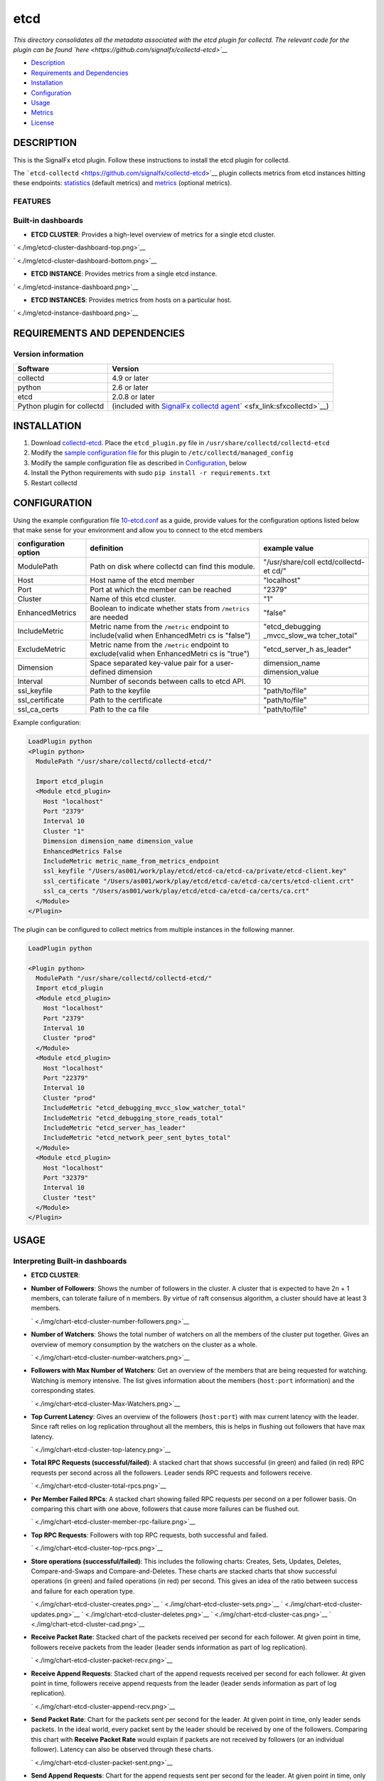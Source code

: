 |image0| etcd
=============

*This directory consolidates all the metadata associated with the etcd
plugin for collectd. The relevant code for the plugin can be found
`here <https://github.com/signalfx/collectd-etcd>`__*

-  `Description <#description>`__
-  `Requirements and Dependencies <#requirements-and-dependencies>`__
-  `Installation <#installation>`__
-  `Configuration <#configuration>`__
-  `Usage <#usage>`__
-  `Metrics <#metrics>`__
-  `License <#license>`__

DESCRIPTION
-----------

This is the SignalFx etcd plugin. Follow these instructions to install
the etcd plugin for collectd.

The ```etcd-collectd`` <https://github.com/signalfx/collectd-etcd>`__
plugin collects metrics from etcd instances hitting these endpoints:
`statistics <https://coreos.com/etcd/docs/latest/v2/api.html#statistics>`__
(default metrics) and
`metrics <https://coreos.com/etcd/docs/latest/v2/metrics.html>`__
(optional metrics).

FEATURES
~~~~~~~~

Built-in dashboards
~~~~~~~~~~~~~~~~~~~

-  **ETCD CLUSTER**: Provides a high-level overview of metrics for a
   single etcd cluster.

` <./img/etcd-cluster-dashboard-top.png>`__

` <./img/etcd-cluster-dashboard-bottom.png>`__

-  **ETCD INSTANCE**: Provides metrics from a single etcd instance.

` <./img/etcd-instance-dashboard.png>`__

-  **ETCD INSTANCES**: Provides metrics from hosts on a particular host.

` <./img/etcd-instance-dashboard.png>`__

REQUIREMENTS AND DEPENDENCIES
-----------------------------

Version information
~~~~~~~~~~~~~~~~~~~

+------------------------------+--------------------------------------------------------------------------------------------------------------------------------------------+
| Software                     | Version                                                                                                                                    |
+==============================+============================================================================================================================================+
| collectd                     | 4.9 or later                                                                                                                               |
+------------------------------+--------------------------------------------------------------------------------------------------------------------------------------------+
| python                       | 2.6 or later                                                                                                                               |
+------------------------------+--------------------------------------------------------------------------------------------------------------------------------------------+
| etcd                         | 2.0.8 or later                                                                                                                             |
+------------------------------+--------------------------------------------------------------------------------------------------------------------------------------------+
| Python plugin for collectd   | (included with `SignalFx collectd agent <https://github.com/signalfx/integrations/tree/master/collectd>`__\ ` <sfx_link:sfxcollectd>`__)   |
+------------------------------+--------------------------------------------------------------------------------------------------------------------------------------------+

INSTALLATION
------------

1. Download
   `collectd-etcd <https://github.com/signalfx/collectd-etcd>`__. Place
   the ``etcd_plugin.py`` file in ``/usr/share/collectd/collectd-etcd``

2. Modify the `sample configuration
   file <https://github.com/signalfx/integrations/tree/release/collectd-etcd/10-etcd.conf>`__
   for this plugin to ``/etc/collectd/managed_config``

3. Modify the sample configuration file as described in
   `Configuration <#configuration>`__, below

4. Install the Python requirements with sudo
   ``pip install -r requirements.txt``

5. Restart collectd

CONFIGURATION
-------------

Using the example configuration file
`10-etcd.conf <https://github.com/signalfx/integrations/tree/release/collectd-etcd/10-etcd.conf>`__
as a guide, provide values for the configuration options listed below
that make sense for your environment and allow you to connect to the
etcd members

+------------------------+---------------+------------------+
| configuration option   | definition    | example value    |
+========================+===============+==================+
| ModulePath             | Path on disk  | "/usr/share/coll |
|                        | where         | ectd/collectd-et |
|                        | collectd can  | cd/"             |
|                        | find this     |                  |
|                        | module.       |                  |
+------------------------+---------------+------------------+
| Host                   | Host name of  | "localhost"      |
|                        | the etcd      |                  |
|                        | member        |                  |
+------------------------+---------------+------------------+
| Port                   | Port at which | "2379"           |
|                        | the member    |                  |
|                        | can be        |                  |
|                        | reached       |                  |
+------------------------+---------------+------------------+
| Cluster                | Name of this  | "1"              |
|                        | etcd cluster. |                  |
+------------------------+---------------+------------------+
| EnhancedMetrics        | Boolean to    | "false"          |
|                        | indicate      |                  |
|                        | whether stats |                  |
|                        | from          |                  |
|                        | ``/metrics``  |                  |
|                        | are needed    |                  |
+------------------------+---------------+------------------+
| IncludeMetric          | Metric name   | "etcd\_debugging |
|                        | from the      | \_mvcc\_slow\_wa |
|                        | ``/metric``   | tcher\_total"    |
|                        | endpoint to   |                  |
|                        | include(valid |                  |
|                        | when          |                  |
|                        | EnhancedMetri |                  |
|                        | cs            |                  |
|                        | is "false")   |                  |
+------------------------+---------------+------------------+
| ExcludeMetric          | Metric name   | "etcd\_server\_h |
|                        | from the      | as\_leader"      |
|                        | ``/metric``   |                  |
|                        | endpoint to   |                  |
|                        | exclude(valid |                  |
|                        | when          |                  |
|                        | EnhancedMetri |                  |
|                        | cs            |                  |
|                        | is "true")    |                  |
+------------------------+---------------+------------------+
| Dimension              | Space         | dimension\_name  |
|                        | separated     | dimension\_value |
|                        | key-value     |                  |
|                        | pair for a    |                  |
|                        | user-defined  |                  |
|                        | dimension     |                  |
+------------------------+---------------+------------------+
| Interval               | Number of     | 10               |
|                        | seconds       |                  |
|                        | between calls |                  |
|                        | to etcd API.  |                  |
+------------------------+---------------+------------------+
| ssl\_keyfile           | Path to the   | "path/to/file"   |
|                        | keyfile       |                  |
+------------------------+---------------+------------------+
| ssl\_certificate       | Path to the   | "path/to/file"   |
|                        | certificate   |                  |
+------------------------+---------------+------------------+
| ssl\_ca\_certs         | Path to the   | "path/to/file"   |
|                        | ca file       |                  |
+------------------------+---------------+------------------+

Example configuration:

.. code:: apache

    LoadPlugin python
    <Plugin python>
      ModulePath "/usr/share/collectd/collectd-etcd/"

      Import etcd_plugin
      <Module etcd_plugin>
        Host "localhost"
        Port "2379"
        Interval 10
        Cluster "1"
        Dimension dimension_name dimension_value
        EnhancedMetrics False
        IncludeMetric metric_name_from_metrics_endpoint
        ssl_keyfile "/Users/as001/work/play/etcd/etcd-ca/etcd-ca/private/etcd-client.key"
        ssl_certificate "/Users/as001/work/play/etcd/etcd-ca/etcd-ca/certs/etcd-client.crt"
        ssl_ca_certs "/Users/as001/work/play/etcd/etcd-ca/etcd-ca/certs/ca.crt"
      </Module>
    </Plugin>

The plugin can be configured to collect metrics from multiple instances
in the following manner.

.. code:: apache

    LoadPlugin python

    <Plugin python>
      ModulePath "/usr/share/collectd/collectd-etcd/"
      Import etcd_plugin
      <Module etcd_plugin>
        Host "localhost"
        Port "2379"
        Interval 10
        Cluster "prod"
      </Module>
      <Module etcd_plugin>
        Host "localhost"
        Port "22379"
        Interval 10
        Cluster "prod"
        IncludeMetric "etcd_debugging_mvcc_slow_watcher_total"
        IncludeMetric "etcd_debugging_store_reads_total"
        IncludeMetric "etcd_server_has_leader"
        IncludeMetric "etcd_network_peer_sent_bytes_total"
      </Module>
      <Module etcd_plugin>
        Host "localhost"
        Port "32379"
        Interval 10
        Cluster "test"
      </Module>
    </Plugin>

USAGE
-----

Interpreting Built-in dashboards
~~~~~~~~~~~~~~~~~~~~~~~~~~~~~~~~

-  **ETCD CLUSTER**:

-  **Number of Followers**: Shows the number of followers in the
   cluster. A cluster that is expected to have 2n + 1 members, can
   tolerate failure of n members. By virtue of raft consensus algorithm,
   a cluster should have at least 3 members.

   ` <./img/chart-etcd-cluster-number-followers.png>`__

-  **Number of Watchers**: Shows the total number of watchers on all the
   members of the cluster put together. Gives an overview of memory
   consumption by the watchers on the cluster as a whole.

   ` <./img/chart-etcd-cluster-number-watchers.png>`__

-  **Followers with Max Number of Watchers**: Get an overview of the
   members that are being requested for watching. Watching is memory
   intensive. The list gives information about the members
   (``host:port`` information) and the corresponding states.

   ` <./img/chart-etcd-cluster-Max-Watchers.png>`__

-  **Top Current Latency**: Gives an overview of the followers
   (``host:port``) with max current latency with the leader. Since raft
   relies on log replication throughout all the members, this is helps
   in flushing out followers that have max latency.

   ` <./img/chart-etcd-cluster-top-latency.png>`__

-  **Total RPC Requests (successful/failed)**: A stacked chart that
   shows successful (in green) and failed (in red) RPC requests per
   second across all the followers. Leader sends RPC requests and
   followers receive.

   ` <./img/chart-etcd-cluster-total-rpcs.png>`__

-  **Per Member Failed RPCs**: A stacked chart showing failed RPC
   requests per second on a per follower basis. On comparing this chart
   with one above, followers that cause more failures can be flushed
   out.

   ` <./img/chart-etcd-cluster-member-rpc-failure.png>`__

-  **Top RPC Requests**: Followers with top RPC requests, both
   successful and failed.

   ` <./img/chart-etcd-cluster-top-rpcs.png>`__

-  **Store operations (successful/failed)**: This includes the following
   charts: Creates, Sets, Updates, Deletes, Compare-and-Swaps and
   Compare-and-Deletes. These charts are stacked charts that show
   successful operations (in green) and failed operations (in red) per
   second. This gives an idea of the ratio between success and failure
   for each operation type.

   ` <./img/chart-etcd-cluster-creates.png>`__
   ` <./img/chart-etcd-cluster-sets.png>`__
   ` <./img/chart-etcd-cluster-updates.png>`__
   ` <./img/chart-etcd-cluster-deletes.png>`__
   ` <./img/chart-etcd-cluster-cas.png>`__
   ` <./img/chart-etcd-cluster-cad.png>`__

-  **Receive Packet Rate**: Stacked chart of the packets received per
   second for each follower. At given point in time, followers receive
   packets from the leader (leader sends information as part of log
   replication).

   ` <./img/chart-etcd-cluster-packet-recv.png>`__

-  **Receive Append Requests**: Stacked chart of the append requests
   received per second for each follower. At given point in time,
   followers receive append requests from the leader (leader sends
   information as part of log replication).

   ` <./img/chart-etcd-cluster-append-recv.png>`__

-  **Send Packet Rate**: Chart for the packets sent per second for the
   leader. At given point in time, only leader sends packets. In the
   ideal world, every packet sent by the leader should be received by
   one of the followers. Comparing this chart with **Receive Packet
   Rate** would explain if packets are not received by followers (or an
   individual follower). Latency can also be observed through these
   charts.

   ` <./img/chart-etcd-cluster-packet-sent.png>`__

-  **Send Append Requests**: Chart for the append requests sent per
   second for the leader. At given point in time, only leader sends
   append requests. In the ideal world, all append requests sent by the
   leader should be received by one of the followers. Comparing this
   chart with **Receive Append Requests** would explain if append
   requests are not received by followers (or an individual follower).
   Latency can also be observed through these charts.

   ` <./img/chart-etcd-cluster-append-sent.png>`__

-  **ETCD INSTANCE**:

-  **Number of Watchers**: Shows the number of watchers on this
   particular instance. Watching is memory intensive and might explain
   high memory utilization.

   ` <./img/chart-etcd-instance-number-watchers.png>`__

-  **Expire Rate**: The number of keys and directories that expire per
   second. This is common to the distributed key-value store. However,
   when a member leaves the cluster, this metric becomes instance
   specific.

   ` <./img/chart-etcd-instance-expire-rate.png>`__

-  **Gets (successful/failed)**: A stacked chart that shows successful
   gets (in green) and failed gets (in red) per second. This gives
   insight to the ratio between successful and failed get requests per
   second for the instance. It is possible that a high fail count for
   gets is because of a high expire rate.

   ` <./img/chart-etcd-instance-gets.png>`__

-  **Receive / Send Bandwidth Rate** A line graph showing both, sent (in
   blue) and received (in green) bandwidth rate for the instance.
   Followers receive and Leader sends.

   ` <./img/chart-etcd-instance-bandwidth.png>`__

-  **Receive / Send Append Requests** A line graph showing both, sent
   (in blue) and received (in green) append requests per second for the
   instance. Followers receive and Leader sends.

   ` <./img/chart-etcd-instance-appends.png>`__

-  **ETCD INSTANCES**: Provides metrics from hosts on a particular host.

-  **Number of instances**: The total number of etcd isntances running
   on the host, group by type (follower/leader).

   ` <./img/chart-etcd-instances-number-instances.png>`__

-  **Instances by Number of Watchers**: A line graph that shows number
   of watchers on each of the instances on the host. Instances with more
   number of watchers consume more memory.

   ` <./img/chart-etcd-instances-number-watchers.png>`__

-  **Instances with Most Number of Wacthers**: Shows the instances with
   most number of watchers. Watching is memory intensive.

   ` <./img/chart-etcd-instances-most-watchers.png>`__

-  **Packets Exchange Trend**: A stacked chart showing packets sent (in
   blue) and received (in green) across all instances on the host. Gives
   an idea of bandwidth usage.

   ` <./img/chart-etcd-instances-packets.png>`__

-  **Bandwidth Trend Rate**: A stacked chart showing send bandwidth (in
   blue) and receive bandwidth (in green) rates across all instances on
   the host. Gives an idea of bandwidth usage and should shows similar
   trends as the above chart.

   ` <./img/chart-etcd-instances-bandwidth.png>`__

-  **Top Bandwidth Rate**: Gives a list of the instances that consume
   max bandwidth, both for sending and receiving put together.

   ` <./img/chart-etcd-instances-top-bandwidth.png>`__

-  **Gets Successful Trend**: A stacked chart showing the number of
   successful get operations per second for each of the instances
   running on the host.

   ` <./img/chart-etcd-instances-gets-success.png>`__

-  **Gets Failed Trend**: A stack chart showing the number of failed get
   operations per second for each of the instances running on the host.
   Compare with above chart to analyze the success ratio.

   ` <./img/chart-etcd-instances-gets-fail.png>`__

-  **Top Gets per second** A list of the instances on the host that
   perform the max number of gets per second, both successful and failed
   gets put together.

   ` <./img/chart-etcd-instances-gets-top.png>`__

-  **Expire Rate Trend**: A line chart showing the rate of expiry of
   keys/directories for all the instances on host.

` <./img/chart-etcd-instances-expire-trend.png>`__

-  **Top Expire Rate**: A list of instances with top expire rates. Can
   be used to analyze if gets fail due to a high expiry rate.

   ` <./img/chart-etcd-instances-top-expire.png>`__

All metrics reported by the etcd collectd plugin will contain the
following dimensions by default:

-  ``state``, whether the member is a follower or a leader
-  ``cluster``, human readable cluster name used to group by members by
   cluster
-  ``follower``, metrics from the leader endpoint will have this
   dimension to group by follower

A few other details:

-  ``plugin`` is always set to ``etcd``
-  ``plugin_instance`` will contain the IP address and the port of the
   member given in the configuration
-  To add metrics from the ``/metrics`` endpoint, use the configuration
   options mentioned in `configuration <#configuration>`__. If metrics
   are being included individually, make sure to give names that are
   valid. For example, ``etcd_debugging_mvcc_slow_watcher_total`` or
   ``etcd_network_peer_sent_bytes_total``

METRICS
-------

By default, metrics about a member, leader and store are provided. Click
`here <./docs>`__ for details. Metrics from ``/metrics`` endpoint can be
activated through the configuration file. Note, that SignalFx does not
support ``histogram`` and ``summary`` metric types (hence, metrics of
these will be skipped if provided in the configuration). See
`usage <#usage>`__ for details.

Metric naming
~~~~~~~~~~~~~

``<metric type>.etcd.<endpoint name>.<name of metric>``. This is the
format of default metric names reported by the plugin. Optional metrics
are named as available from the ``/metrics`` endpoint with ``_``
replaced by ``.``.

LICENSE
-------

This integration is released under the Apache 2.0 license. See
`LICENSE <./LICENSE>`__ for more details.

.. |image0| image:: ./img/integrations_etcd.png

